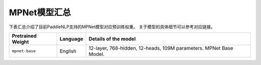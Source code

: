 

------------------------------------
MPNet模型汇总
------------------------------------



下表汇总介绍了目前PaddleNLP支持的MPNet模型对应预训练权重。
关于模型的具体细节可以参考对应链接。

+----------------------------------------------------------------------------------+--------------+----------------------------------------------------------------------------------+
| Pretrained Weight                                                                | Language     | Details of the model                                                             |
+==================================================================================+==============+==================================================================================+
|``mpnet-base``                                                                    | English      | 12-layer, 768-hidden,                                                            |
|                                                                                  |              | 12-heads, 109M parameters.                                                       |
|                                                                                  |              | MPNet Base Model.                                                                |
+----------------------------------------------------------------------------------+--------------+----------------------------------------------------------------------------------+
